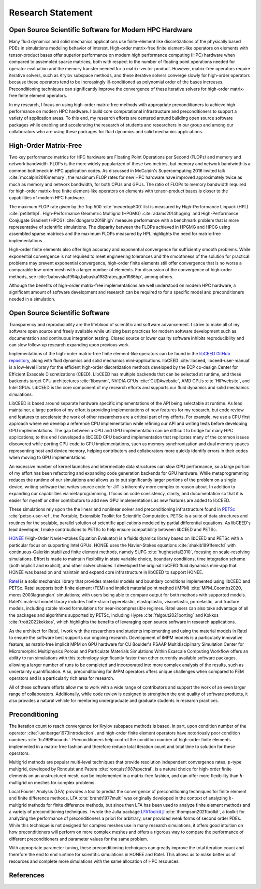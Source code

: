Research Statement
********************************************************************************

Open Source Scientific Software for Modern HPC Hardware
--------------------------------------------------------------------------------

Many fluid dynamics and solid mechanics applications use finite-element like discretizations of the physically based PDEs in simulations modeling behavior of interest.
High-order matrix-free finite element-like operators on elements with tensor-product bases offer superior performance on modern high performance computing (HPC) hardware when compared to assembled sparse matrices, both with respect to the number of floating point operations needed for operator evaluation and the memory transfer needed for a matrix-vector product.
However, matrix-free operators require iterative solvers, such as Krylov subspace methods, and these iterative solvers converge slowly for high-order operators because these operators tend to be increasingly ill-conditioned as polynomial order of the bases increases.
Preconditioning techniques can significantly improve the convergence of these iterative solvers for high-order matrix-free finite element operators.

In my research, I focus on using high-order matrix-free methods with appropriate preconditioners to achieve high performance on modern HPC hardware.
I build core computational infrastructure and preconditioners to support a variety of application areas.
To this end, my research efforts are centered around building open source software packages while enabling and accelerating the research of students and researchers in our group and among our collaborators who are using these packages for fluid dynamics and solid mechanics applications.


High-Order Matrix-Free
--------------------------------------------------------------------------------

Two key performance metrics for HPC hardware are Floating Point Operations per Second (FLOPs) and memory and network bandwidth.
FLOPs is the more widely popularized of these two metrics, but memory and network bandwidth is a common bottleneck in HPC application codes.
As discussed in McCalpin's Supercomputing 2016 invited talk :cite:`mccalpin2016memory`, the maximum FLOP rates for new HPC hardware have improved approximately twice as much as memory and network bandwidth, for both CPUs and GPUs.
The ratio of FLOPs to memory bandwidth required for high-order matrix-free finite element-like operators on elements with tensor-product bases is closer to the capabilities of modern HPC hardware.

The maximum FLOP rate given by the Top 500 :cite:`meuertop500` list is measured by High-Performance Linpack (HPL) :cite:`petitethpl`.
High-Performance Geometric Multigrid (HPGMG) :cite:`adams2014hpgmg` and High-Performance Conjugate Gradient (HPCG) :cite:`dongarra2016high` measure performance with a benchmark problem that is more representative of scientific simulations.
The disparity between the FLOPs achieved in HPGMG and HPCG using assembled sparse matrices and the maximum FLOPs measured by HPL highlights the need for matrix-free implementations.

High-order finite elements also offer high accuracy and exponential convergence for sufficiently smooth problems.
While exponential convergence is not required to meet engineering tolerances and the smoothness of the solution for practical problems may prevent exponential convergence, high-order finite elements still offer convergence that is no worse a comparable low-order mesh with a larger number of elements.
For discussion of the convergence of high-order methods, see :cite:`babuvska1994p,babuska1982rates,guo1986hp`, among others.

Although the benefits of high-order matrix-free implementations are well understood on modern HPC hardware, a significant amount of software development and research can be required to for a specific model and preconditioners needed in a simulation.


Open Source Scientific Software
--------------------------------------------------------------------------------

Transparency and reproducibility are the lifeblood of scientific and software advancement.
I strive to make all of my software open source and freely available while utilizing best practices for modern software development such as documentation and continuous integration testing.
Closed source or lower quality software inhibits reproducibility and can slow follow-up research expanding upon previous work.

Implementations of the high-order matrix-free finite element-like operators can be found in the `libCEED GitHub repository <https://www.github.com/CEED/libCEED>`_, along with fluid dynamics and solid mechanics mini-applications.
libCEED :cite:`libceed, libceed-user-manual` is a low-level library for the efficient high-order discretization methods developed by the ECP co-design Center for Efficient Exascale Discretizations (CEED).
LibCEED has multiple backends that can be selected at runtime, and these backends target CPU architectures :cite:`libxsmm`, NVIDIA GPUs :cite:`CUDAwebsite`, AMD GPUs :cite:`HIPwebsite`, and Intel GPUs.
LibCEED is the core component of my research efforts and supports our fluid dynamics and solid mechanics simulations.

LibCEED is based around separate hardware specific implementations of the API being selectable at runtime.
As lead maintainer, a large portion of my effort is providing implementations of new features for my research, but code review and features to accelerate the work of other researchers are a critical part of my efforts. 
For example, we use a CPU first approach where we develop a reference CPU implementation while refining our API and writing tests before developing GPU implementations.
The gap between a CPU and GPU implementation can be difficult to bridge for many HPC applications; to this end I developed a libCEED CPU backend implementation that replicates many of the common issues discovered while porting CPU code to GPU implementations, such as memory synchronization and dual memory spaces representing host and device memory, helping contributors and collaborators more quickly identify errors in their codes when moving to GPU implementations.

An excessive number of kernel launches and intermediate data structures can slow GPU performance, so a large portion of my effort has been refactoring and expanding code generation backends for GPU hardware.
While metaprogramming reduces the runtime of our simulations and allows us to put significantly larger portions of the problem on a single device, writing software that writes source code for JiT is inherently more complex to reason about.
In addition to expanding our capabilities via metaprogramming, I focus on code consistency, clarity, and documentation so that it is easier for myself or other contributors to add new GPU implementations as new features are added to libCEED.

These simulations rely upon the the linear and nonlinear solver and preconditioning infrastructure found in `PETSc <https://www.mcs.anl.gov/petsc/>`_ :cite:`petsc-user-ref`, the Portable, Extensible Toolkit for Scientific Computation.
PETSc is a suite of data structures and routines for the scalable, parallel solution of scientific applications modeled by partial differential equations.
As libCEED's lead developer, I make contributions to PETSc to help ensure compatibility between libCEED and PETSc.

`HONEE <https://gitlab.com/phypid/honee>`_ (High-Order Navier-stokes Equation Evaluator) is a fluids dyamics library based on libCEED and PETSc with a particular focus on supporting Intel GPUs.
HONEE uses the Navier-Stokes equations :cite:`shakib1991femcfd` with continuous-Galerkin stabilized finite element methods, namely SUPG :cite:`hughesetal2010`, focusing on scale-resolving simulations.
Effort is made to maintain flexibility in state variable choice, boundary conditions, time integration scheme (both implicit and explicit), and other solver choices.
I developed the original libCEED fluid dynamics mini-app that HONEE was based on and maintain and expand core infrastructure in libCEED to support HONEE.

`Ratel <https://gitlab.com/micromorph/ratel>`_ is a solid mechanics library that provides material models and boundary conditions implemented using libCEED and PETSc.
Ratel supports both finite element (FEM) and implicit material point method (iMPM) :cite:`MPM_Coombs2020, moresi2003lagrangian` simulations; with users being able to compare output for both methods with supported models.
Ratel's material model library includes finite-strain hyperelastic, elastoplastic, viscoelastic, poroelastic, and fracture models, including stable mixed formulations for near-incompressible regimes.
Ratel users can also take advantage of all the packages and algorithms supported by PETSc, including Hypre :cite:`falgout2021porting` and Kokkos :cite:`trott2022kokkos`, which highlights the benefits of leveraging open source software in research applications.

As the architect for Ratel, I work with the researchers and students implementing and using the material models in Ratel to ensure the software best supports our ongoing research.
Development of iMPM models is a particularly innovative feature, as matrix-free implicit MPM on GPU hardware for CU Boulder's PSAAP Multidisciplinary Simulation Center for Micromorphic Multiphysics Porous and Particulate Materials Simulations Within Exascale Computing Workflow offers an ability to run simulations with this technology significantly faster than other currently available software packages, allowing a larger number of runs to be completed and incorporated into more complex analysis of the results, such as uncertainty quantification.
Also, preconditioning for iMPM operators offers unique challenges when compared to FEM operators and is a particularly rich area for research.

All of these software efforts allow me to work with a wide range of contributors and support the work of an even larger range of collaborators.
Additionally, while code review is designed to strengthen the end quality of software products, it also provides a natural vehicle for mentoring undergraduate and graduate students in research practices.


Preconditioning
--------------------------------------------------------------------------------

The iteration count to reach convergence for Krylov subspace methods is based, in part, upon condition number of the operator :cite:`luenberger1973introduction`, and high-order finite element operators have notoriously poor condition numbers :cite:`hu1998bounds`.
Preconditioners help control the condition number of high-order finite elements implemented in a matrix-free fashion and therefore reduce total iteration count and total time to solution for these operators.

Multigrid methods are popular multi-level techniques that provide resolution independent convergence rates.
:math:`p`-type multigrid, developed by Ronquist and Patera :cite:`ronquist1987spectral`, is a natural choice for high-order finite elements on an unstructured mesh, can be implemented in a matrix-free fashion, and can offer more flexibility than :math:`h`-multigrid on meshes for complex problems.

Local Fourier Analysis (LFA) provides a tool to predict the convergence of preconditioning techniques for finite element and finite difference methods.
LFA :cite:`brandt1977multi` was originally developed in the context of analyzing :math:`h`-multigrid methods for finite difference methods, but since then LFA has been used to analyze finite element methods and a variety of preconditioning techniques.
I wrote the Julia package `LFAToolkit.jl <https://www.github.com/jeremylt/LFAToolkit.jl>`_ :cite:`thompson2021toolkit`, a toolkit for analyzing the performance of preconditioners a priori for arbitrary, user provided weak forms of second order PDEs.
While this technique is not designed for complex meshes use in many research simulations, it offers good intuition on how preconditioners will perform on more complex meshes and offers a rigorous way to compare the performance of different preconditioners and parameter values for the same problem.

With appropriate parameter tuning, these preconditioning techniques can greatly improve the total iteration count and therefore the end to end runtime for scientific simulations in HONEE and Ratel.
This allows us to make better us of resources and complete more simulations with the same allocation of HPC resources.


References
--------------------------------------------------------------------------------

.. bibliography::
